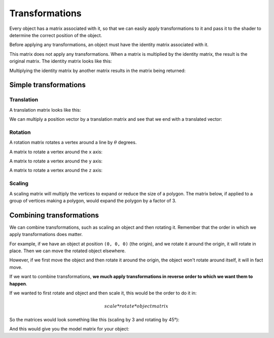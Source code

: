 .. _transformations:

Transformations
===============

Every object has a matrix associated with it, so that we can easily apply transformations to it and pass it to the shader to determine the correct position of the object.

Before applying any transformations, an object must have the identity matrix associated with it.

This matrix does not apply any transformations. When a matrix is multiplied by the identity matrix, the result is the original matrix. The identity matrix looks like this:

.. math::
   :nowrap:

	\begin{bmatrix}
	1&0&0&0\\
	0&1&0&0\\
	0&0&1&0\\
	0&0&0&1
	\end{bmatrix}

Multiplying the identity matrix by another matrix results in the matrix being returned:

.. math::
   :nowrap:

   \begin{bmatrix}
   1&0&0&0\\
   0&1&0&0\\
   0&0&1&0\\
   0&0&0&1
   \end{bmatrix} .
   \begin{bmatrix}
   3&2&0&1\\
   4&2&2&0\\
   4&1&3&0\\
   0&2&2&2
   \end{bmatrix} =
   \begin{bmatrix}
   3&2&0&1\\
   4&2&2&0\\
   4&1&3&0\\
   0&2&2&2
   \end{bmatrix}

Simple transformations
----------------------

Translation
^^^^^^^^^^^

A translation matrix looks like this:

.. math::
   :nowrap:

	\begin{bmatrix}
	1&0&0&T_x\\
	0&1&0&T_y\\
	0&0&1&T_z\\
	0&0&0&1
	\end{bmatrix}

We can multiply a position vector by a translation matrix and see that we end with a translated vector:


.. math::
  :nowrap:

  \begin{bmatrix}
  1&0&0&5\\
  0&1&0&1\\
  0&0&1&1\\
  0&0&0&1
  \end{bmatrix} .
  \begin{bmatrix}
  3\\
  5\\
  2\\
  1
  \end{bmatrix} =
  \begin{bmatrix}
  1*3+5*1\\
  1*5+1*1\\
  1*2+1*1\\
  1
  \end{bmatrix} =
  \begin{bmatrix}
  8\\
  6\\
  3\\
  1
  \end{bmatrix}

Rotation
^^^^^^^^

A rotation matrix rotates a vertex around a line by :math:`\theta` degrees.

A matrix to rotate a vertex around the ``x`` axis:

.. math::
   :nowrap:

	\begin{bmatrix}
	1&0&0&0\\
	0&cos(\theta)&-sin(\theta)&0\\
	0&sin(\theta)&cos(\theta)&0\\
	0&0&0&1
	\end{bmatrix}

A matrix to rotate a vertex around the ``y`` axis:

.. math::
  :nowrap:

	\begin{bmatrix}
	cos(\theta)&0&sin(\theta)&0\\
	0&1&0&0\\
	-sin(\theta)&0&cos(\theta)&0\\
	0&0&0&1
	\end{bmatrix}

A matrix to rotate a vertex around the ``z`` axis:

.. math::
  :nowrap:

	\begin{bmatrix}
  cos(\theta)&-sin(\theta)&0&0\\
	sin(\theta)&cos(\theta)&0&0\\
  0&0&1&0\\
	0&0&0&1
	\end{bmatrix}

Scaling
^^^^^^^

A scaling matrix will multiply the vertices to expand or reduce the size of a polygon.
The matrix below, if applied to a group of vertices making a polygon, would expand the polygon by a factor of 3.

.. math::
   :nowrap:

	\begin{bmatrix}
	3&0&0&0\\
	0&3&0&0\\
	0&0&3&0\\
	0&0&0&1
	\end{bmatrix}

Combining transformations
-------------------------

We can combine transformations, such as scaling an object and then rotating it.
Remember that the order in which we apply transformations does matter.

For example, if we have an object at position ``(0, 0, 0)`` (the origin), and we rotate it around the origin, it will rotate in place. Then we can move the rotated object elsewhere.

However, if we first move the object and then rotate it around the origin, the object won't rotate around itself, it will in fact move.

If we want to combine transformations, **we much apply transformations in reverse order to which we want them to happen**.

If we wanted to first rotate and object and then scale it, this would be the order to do it in:

.. math::
  scale * rotate * objectmatrix

So the matrices would look something like this (scaling by 3 and rotating by 45°):

.. math::
  :nowrap:

  \begin{bmatrix}
	3&0&0&0\\
	0&3&0&0\\
	0&0&3&0\\
	0&0&0&1
	\end{bmatrix} .
  \begin{bmatrix}
	1&0&0&0\\
	0&cos(45)&-sin(45)&0\\
	0&sin(45)&cos(45)&0\\
	0&0&0&1
	\end{bmatrix} .
  \begin{bmatrix}
	1&0&0&0\\
	0&1&0&0\\
	0&0&1&0\\
	0&0&0&1
	\end{bmatrix}

And this would give you the model matrix for your object:

.. math::
  :nowrap:

  \begin{bmatrix}
	3&0&0&0\\
	0&2.12&0&0\\
	0&0&2.12&0\\
	0&0&0&1
	\end{bmatrix}
